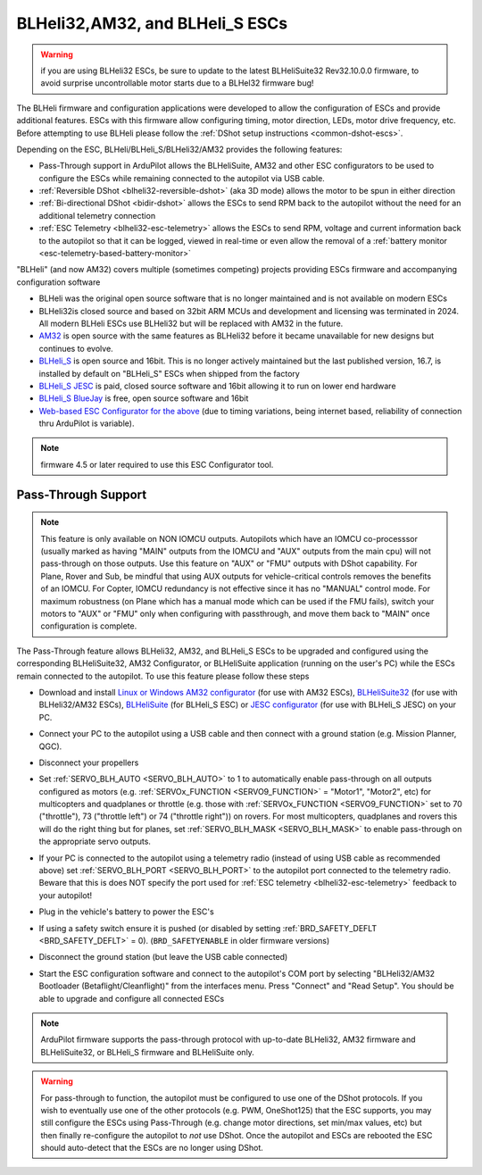 .. _common-blheli32-passthru:

================================
BLHeli32,AM32, and BLHeli_S ESCs
================================

.. warning:: if you are using BLHeli32 ESCs, be sure to update to the latest BLHeliSuite32 Rev32.10.0.0 firmware, to avoid surprise uncontrollable motor starts due to a BLHel32 firmware bug!

The BLHeli firmware and configuration applications were developed to allow the configuration of ESCs and provide additional features. ESCs with this firmware allow configuring timing, motor direction, LEDs, motor drive frequency, etc.  Before attempting to use BLHeli please follow the :ref:`DShot setup instructions <common-dshot-escs>`.

Depending on the ESC, BLHeli/BLHeli_S/BLHeli32/AM32 provides the following features:

- Pass-Through support in ArduPilot allows the BLHeliSuite, AM32 and other ESC configurators to be used to configure the ESCs while remaining connected to the autopilot via USB cable.
- :ref:`Reversible DShot <blheli32-reversible-dshot>` (aka 3D mode) allows the motor to be spun in either direction
- :ref:`Bi-directional DShot <bidir-dshot>` allows the ESCs to send RPM back to the autopilot without the need for an additional telemetry connection
- :ref:`ESC Telemetry <blheli32-esc-telemetry>` allows the ESCs to send RPM, voltage and current information back to the autopilot so that it can be logged, viewed in real-time or even allow the removal of a :ref:`battery monitor <esc-telemetry-based-battery-monitor>`

"BLHeli" (and now AM32) covers multiple (sometimes competing) projects providing ESCs firmware and accompanying configuration software

- BLHeli was the original open source software that is no longer maintained and is not available on modern ESCs
- BLHeli32is closed source and based on 32bit ARM MCUs and development and licensing was terminated in 2024.  All modern BLHeli ESCs use BLHeli32 but will be replaced with AM32 in the future.
- `AM32 <https://am32.ca>`__ is open source with the same features as BLHeli32 before it became unavailable for new designs but continues to evolve.
- `BLHeli_S <https://github.com/bitdump/BLHeli>`__ is open source and 16bit.  This is no longer actively maintained but the last published version, 16.7, is installed by default on "BLHeli_S" ESCs when shipped from the factory
- `BLHeli_S JESC <https://jflight.net>`__ is paid, closed source software and 16bit allowing it to run on lower end hardware
- `BLHeli_S BlueJay <https://github.com/mathiasvr/bluejay>`__ is free, open source software and 16bit
- `Web-based ESC Configurator for the above <https://esc-configurator.com/>`__  (due to timing variations, being internet based, reliability of connection thru ArduPilot is variable).

.. note:: firmware 4.5 or later required to use this ESC Configurator tool.

Pass-Through Support
--------------------

.. note:: 
   This feature is only available on NON IOMCU outputs. Autopilots which have an IOMCU co-processsor (usually marked as having "MAIN" outputs from the IOMCU and "AUX" outputs from the main cpu) will not pass-through on those outputs.
   Use this feature on "AUX" or "FMU" outputs with DShot capability. For Plane, Rover and Sub, be mindful that using AUX outputs for vehicle-critical controls removes the benefits of an IOMCU. For Copter, IOMCU redundancy is not effective since it has no "MANUAL" control mode.
   For maximum robustness (on Plane which has a manual mode which can be used if the FMU fails), switch your motors to "AUX" or "FMU" only when configuring with passthrough, and move them back to "MAIN" once configuration is complete.

The Pass-Through feature allows BLHeli32, AM32, and BLHeli_S ESCs to be upgraded and configured using the corresponding BLHeliSuite32, AM32 Configurator, or BLHeliSuite application (running on the user's PC) while the ESCs remain connected to the autopilot.  To use this feature please follow these steps

- Download and install `Linux or Windows AM32 configurator <https://am32.ca/downloads>`__ (for use with AM32 ESCs), `BLHeliSuite32 <https://github.com/bitdump/BLHeli/releases>`__ (for use with BLHeli32/AM32 ESCs), `BLHeliSuite <https://github.com/bitdump/BLHeli>`__ (for BLHeli_S ESC) or `JESC configurator <https://github.com/jflight-public/jesc-configurator/releases>`__ (for use with BLHeli_S JESC) on your PC.
- Connect your PC to the autopilot using a USB cable and then connect with a ground station (e.g. Mission Planner, QGC).
- Disconnect your propellers
- Set :ref:`SERVO_BLH_AUTO <SERVO_BLH_AUTO>` to 1 to automatically enable pass-through on all outputs configured as motors (e.g. :ref:`SERVOx_FUNCTION <SERVO9_FUNCTION>` = "Motor1", "Motor2", etc) for multicopters and quadplanes or throttle (e.g. those with :ref:`SERVOx_FUNCTION <SERVO9_FUNCTION>` set to 70 ("throttle"), 73 ("throttle left") or 74 ("throttle right")) on rovers.  For most multicopters, quadplanes and rovers this will do the right thing but for planes, set :ref:`SERVO_BLH_MASK <SERVO_BLH_MASK>` to enable pass-through on the appropriate servo outputs.
- If your PC is connected to the autopilot using a telemetry radio (instead of using USB cable as recommended above) set :ref:`SERVO_BLH_PORT <SERVO_BLH_PORT>` to the autopilot port connected to the telemetry radio.  Beware that this is does NOT specify the port used for :ref:`ESC telemetry <blheli32-esc-telemetry>` feedback to your autopilot!
- Plug in the vehicle's battery to power the ESC's
- If using a safety switch ensure it is pushed (or disabled by setting :ref:`BRD_SAFETY_DEFLT <BRD_SAFETY_DEFLT>` = 0).  (``BRD_SAFETYENABLE`` in older firmware versions)
- Disconnect the ground station (but leave the USB cable connected)
- Start the ESC configuration software and connect to the autopilot's COM port by selecting "BLHeli32/AM32 Bootloader (Betaflight/Cleanflight)" from the interfaces menu.  Press "Connect" and "Read Setup".  You should be able to upgrade and configure all connected ESCs

  .. image:: ../../../images/blhelisuite32.jpg
    :target: ../_images/blhelisuite32.jpg
    :width: 450px

.. note::
   ArduPilot firmware supports the pass-through protocol with up-to-date BLHeli32, AM32 firmware and BLHeliSuite32, or BLHeli_S firmware and BLHeliSuite only.

.. warning::
   For pass-through to function, the autopilot must be configured to use one of the DShot protocols.  If you wish to eventually use one of the other protocols (e.g. PWM, OneShot125) that the ESC supports, you may still configure the ESCs using Pass-Through (e.g. change motor directions, set min/max values, etc) but then finally re-configure the autopilot to *not* use DShot.  Once the autopilot and ESCs are rebooted the ESC should auto-detect that the ESCs are no longer using DShot.

..  youtube:: np7xXY_e5sA
    :width: 100%

